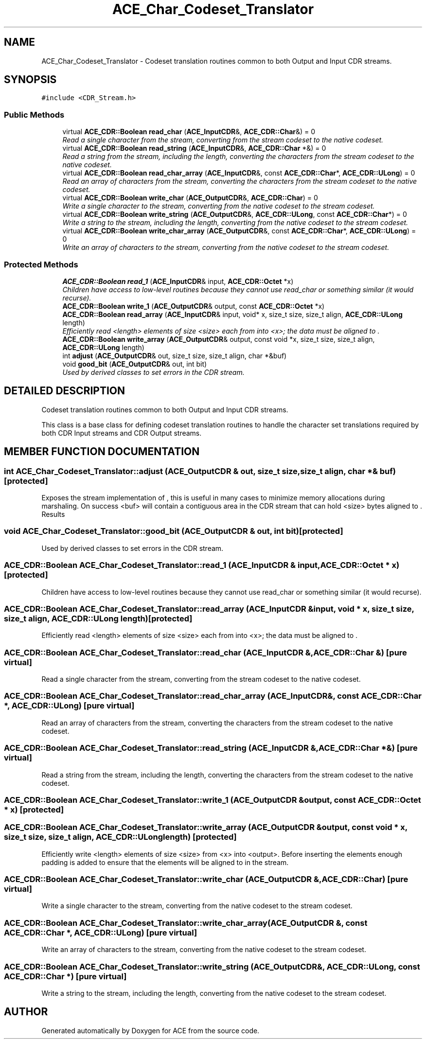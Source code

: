 .TH ACE_Char_Codeset_Translator 3 "5 Oct 2001" "ACE" \" -*- nroff -*-
.ad l
.nh
.SH NAME
ACE_Char_Codeset_Translator \- Codeset translation routines common to both Output and Input CDR streams. 
.SH SYNOPSIS
.br
.PP
\fC#include <CDR_Stream.h>\fR
.PP
.SS Public Methods

.in +1c
.ti -1c
.RI "virtual \fBACE_CDR::Boolean\fR \fBread_char\fR (\fBACE_InputCDR\fR&, \fBACE_CDR::Char\fR&) = 0"
.br
.RI "\fIRead a single character from the stream, converting from the stream codeset to the native codeset.\fR"
.ti -1c
.RI "virtual \fBACE_CDR::Boolean\fR \fBread_string\fR (\fBACE_InputCDR\fR&, \fBACE_CDR::Char\fR *&) = 0"
.br
.RI "\fIRead a string from the stream, including the length, converting the characters from the stream codeset to the native codeset.\fR"
.ti -1c
.RI "virtual \fBACE_CDR::Boolean\fR \fBread_char_array\fR (\fBACE_InputCDR\fR&, const \fBACE_CDR::Char\fR*, \fBACE_CDR::ULong\fR) = 0"
.br
.RI "\fIRead an array of characters from the stream, converting the characters from the stream codeset to the native codeset.\fR"
.ti -1c
.RI "virtual \fBACE_CDR::Boolean\fR \fBwrite_char\fR (\fBACE_OutputCDR\fR&, \fBACE_CDR::Char\fR) = 0"
.br
.RI "\fIWrite a single character to the stream, converting from the native codeset to the stream codeset.\fR"
.ti -1c
.RI "virtual \fBACE_CDR::Boolean\fR \fBwrite_string\fR (\fBACE_OutputCDR\fR&, \fBACE_CDR::ULong\fR, const \fBACE_CDR::Char\fR*) = 0"
.br
.RI "\fIWrite a string to the stream, including the length, converting from the native codeset to the stream codeset.\fR"
.ti -1c
.RI "virtual \fBACE_CDR::Boolean\fR \fBwrite_char_array\fR (\fBACE_OutputCDR\fR&, const \fBACE_CDR::Char\fR*, \fBACE_CDR::ULong\fR) = 0"
.br
.RI "\fIWrite an array of characters to the stream, converting from the native codeset to the stream codeset.\fR"
.in -1c
.SS Protected Methods

.in +1c
.ti -1c
.RI "\fBACE_CDR::Boolean\fR \fBread_1\fR (\fBACE_InputCDR\fR& input, \fBACE_CDR::Octet\fR *x)"
.br
.RI "\fIChildren have access to low-level routines because they cannot use read_char or something similar (it would recurse).\fR"
.ti -1c
.RI "\fBACE_CDR::Boolean\fR \fBwrite_1\fR (\fBACE_OutputCDR\fR& output, const \fBACE_CDR::Octet\fR *x)"
.br
.ti -1c
.RI "\fBACE_CDR::Boolean\fR \fBread_array\fR (\fBACE_InputCDR\fR& input, void* x, size_t size, size_t align, \fBACE_CDR::ULong\fR length)"
.br
.RI "\fIEfficiently read <length> elements of size <size> each from  into <x>; the data must be aligned to .\fR"
.ti -1c
.RI "\fBACE_CDR::Boolean\fR \fBwrite_array\fR (\fBACE_OutputCDR\fR& output, const void *x, size_t size, size_t align, \fBACE_CDR::ULong\fR length)"
.br
.ti -1c
.RI "int \fBadjust\fR (\fBACE_OutputCDR\fR& out, size_t size, size_t align, char *&buf)"
.br
.ti -1c
.RI "void \fBgood_bit\fR (\fBACE_OutputCDR\fR& out, int bit)"
.br
.RI "\fIUsed by derived classes to set errors in the CDR stream.\fR"
.in -1c
.SH DETAILED DESCRIPTION
.PP 
Codeset translation routines common to both Output and Input CDR streams.
.PP
.PP
 This class is a base class for defining codeset translation routines to handle the character set translations required by both CDR Input streams and CDR Output streams. 
.PP
.SH MEMBER FUNCTION DOCUMENTATION
.PP 
.SS int ACE_Char_Codeset_Translator::adjust (\fBACE_OutputCDR\fR & out, size_t size, size_t align, char *& buf)\fC [protected]\fR
.PP
Exposes the stream implementation of , this is useful in many cases to minimize memory allocations during marshaling. On success <buf> will contain a contiguous area in the CDR stream that can hold <size> bytes aligned to . Results 
.SS void ACE_Char_Codeset_Translator::good_bit (\fBACE_OutputCDR\fR & out, int bit)\fC [protected]\fR
.PP
Used by derived classes to set errors in the CDR stream.
.PP
.SS \fBACE_CDR::Boolean\fR ACE_Char_Codeset_Translator::read_1 (\fBACE_InputCDR\fR & input, \fBACE_CDR::Octet\fR * x)\fC [protected]\fR
.PP
Children have access to low-level routines because they cannot use read_char or something similar (it would recurse).
.PP
.SS \fBACE_CDR::Boolean\fR ACE_Char_Codeset_Translator::read_array (\fBACE_InputCDR\fR & input, void * x, size_t size, size_t align, \fBACE_CDR::ULong\fR length)\fC [protected]\fR
.PP
Efficiently read <length> elements of size <size> each from  into <x>; the data must be aligned to .
.PP
.SS \fBACE_CDR::Boolean\fR ACE_Char_Codeset_Translator::read_char (\fBACE_InputCDR\fR &, \fBACE_CDR::Char\fR &)\fC [pure virtual]\fR
.PP
Read a single character from the stream, converting from the stream codeset to the native codeset.
.PP
.SS \fBACE_CDR::Boolean\fR ACE_Char_Codeset_Translator::read_char_array (\fBACE_InputCDR\fR &, const \fBACE_CDR::Char\fR *, \fBACE_CDR::ULong\fR)\fC [pure virtual]\fR
.PP
Read an array of characters from the stream, converting the characters from the stream codeset to the native codeset.
.PP
.SS \fBACE_CDR::Boolean\fR ACE_Char_Codeset_Translator::read_string (\fBACE_InputCDR\fR &, \fBACE_CDR::Char\fR *&)\fC [pure virtual]\fR
.PP
Read a string from the stream, including the length, converting the characters from the stream codeset to the native codeset.
.PP
.SS \fBACE_CDR::Boolean\fR ACE_Char_Codeset_Translator::write_1 (\fBACE_OutputCDR\fR & output, const \fBACE_CDR::Octet\fR * x)\fC [protected]\fR
.PP
.SS \fBACE_CDR::Boolean\fR ACE_Char_Codeset_Translator::write_array (\fBACE_OutputCDR\fR & output, const void * x, size_t size, size_t align, \fBACE_CDR::ULong\fR length)\fC [protected]\fR
.PP
Efficiently write <length> elements of size <size> from <x> into <output>. Before inserting the elements enough padding is added to ensure that the elements will be aligned to  in the stream. 
.SS \fBACE_CDR::Boolean\fR ACE_Char_Codeset_Translator::write_char (\fBACE_OutputCDR\fR &, \fBACE_CDR::Char\fR)\fC [pure virtual]\fR
.PP
Write a single character to the stream, converting from the native codeset to the stream codeset.
.PP
.SS \fBACE_CDR::Boolean\fR ACE_Char_Codeset_Translator::write_char_array (\fBACE_OutputCDR\fR &, const \fBACE_CDR::Char\fR *, \fBACE_CDR::ULong\fR)\fC [pure virtual]\fR
.PP
Write an array of characters to the stream, converting from the native codeset to the stream codeset.
.PP
.SS \fBACE_CDR::Boolean\fR ACE_Char_Codeset_Translator::write_string (\fBACE_OutputCDR\fR &, \fBACE_CDR::ULong\fR, const \fBACE_CDR::Char\fR *)\fC [pure virtual]\fR
.PP
Write a string to the stream, including the length, converting from the native codeset to the stream codeset.
.PP


.SH AUTHOR
.PP 
Generated automatically by Doxygen for ACE from the source code.